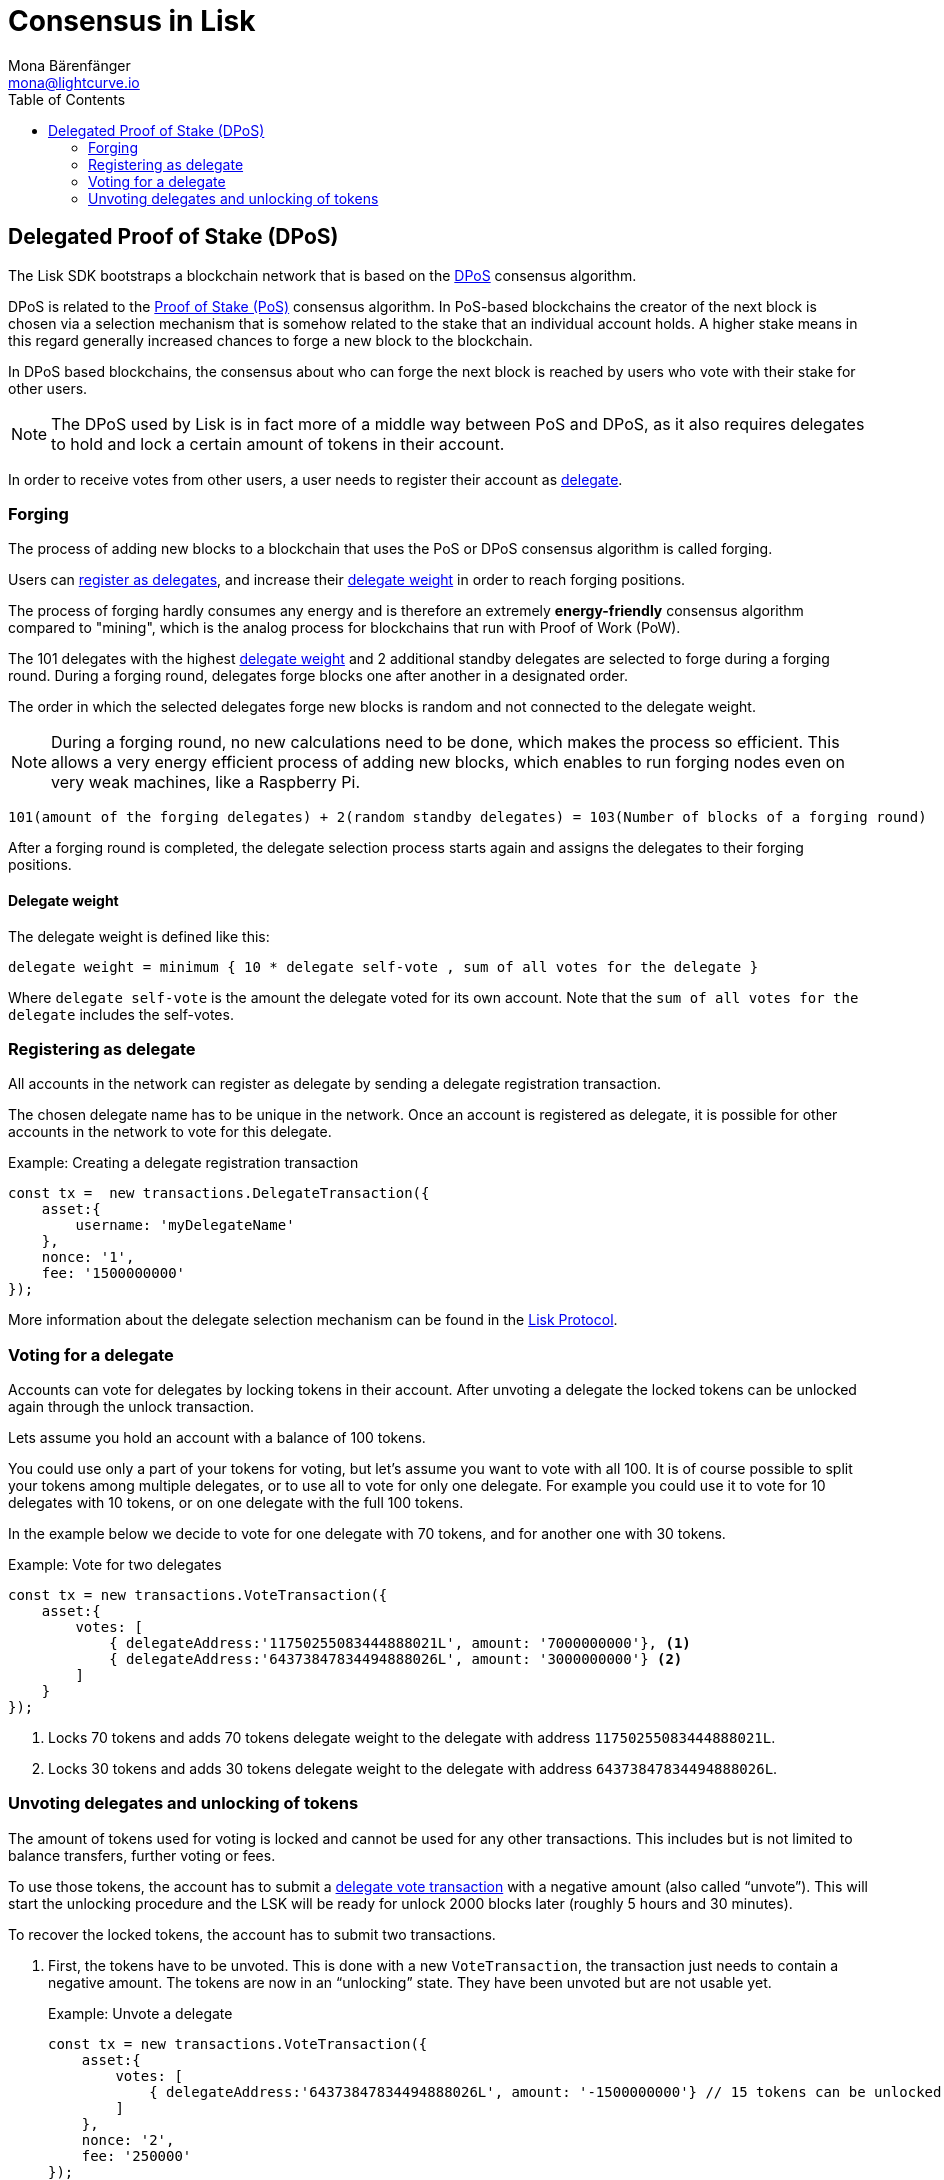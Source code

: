 = Consensus in Lisk
Mona Bärenfänger <mona@lightcurve.io>
:description: This section provides an overview of the main guides in chronological order, together with an example using the 'Hello World' App.
:toc:
:imagesdir: ../../../assets/images
:v_protocol: master

:url_wiki_pos: https://en.wikipedia.org/wiki/Proof_of_stake

:url_protocol_dpos: {v_protocol}@lisk-protocol::consensus-algorithm.adoc#dpos
:url_protocol_delegate_selection: {v_protocol}@lisk-protocol::consensus-algorithm.adoc#delegate_selection
:url_protocol_transactions_unlock: {v_protocol}@lisk-protocol::transactions.adoc#unlock
:url_protocol_transactions_vote: {v_protocol}@lisk-protocol::transactions.adoc#vote

[[dpos]]
== Delegated Proof of Stake (DPoS)

The Lisk SDK bootstraps a blockchain network that is based on the xref:{url_protocol_dpos}[DPoS] consensus algorithm.

DPoS is related to the {url_wiki_pos}[Proof of Stake (PoS)^] consensus algorithm.
In PoS-based blockchains the creator of the next block is chosen via a selection mechanism that is somehow related to the stake that an individual account holds.
A higher stake means in this regard generally increased chances to forge a new block to the blockchain.

In DPoS based blockchains, the consensus about who can forge the next block is reached by users who vote with their stake for other users.

NOTE: The DPoS used by Lisk is in fact more of a middle way between PoS and DPoS, as it also requires delegates to hold and lock a certain amount of tokens in their account.

In order to receive votes from other users, a user needs to register their account as <<register, delegate>>.

[[forging]]
=== Forging

The process of adding new blocks to a blockchain that uses the PoS or DPoS consensus algorithm is called forging.

Users can <<register,register as delegates>>, and increase their <<weight,delegate weight>> in order to reach forging positions.

The process of forging hardly consumes any energy and is therefore an extremely *energy-friendly* consensus algorithm compared to "mining", which is the analog process for blockchains that run with Proof of Work (PoW).

The 101 delegates with the highest <<weight,delegate weight>> and 2 additional standby delegates are selected to forge during a forging round.
During a forging round, delegates forge blocks one after another in a designated order.

The order in which the selected delegates forge new blocks is random and not connected to the delegate weight.

[NOTE]
====
During a forging round, no new calculations need to be done, which makes the process so efficient.
This allows a very energy efficient process of adding new blocks, which enables to run forging nodes even on very weak machines, like a Raspberry Pi.
====

....
101(amount of the forging delegates) + 2(random standby delegates) = 103(Number of blocks of a forging round)
....

After a forging round is completed, the delegate selection process starts again and assigns the delegates to their forging positions.

[[weight]]
==== Delegate weight

The delegate weight is defined like this:

....
delegate weight = minimum { 10 * delegate self-vote , sum of all votes for the delegate }
....

Where `delegate self-vote` is the amount the delegate voted for its own account.
Note that the `sum of all votes for the delegate` includes the self-votes.

[[register]]
=== Registering as delegate

All accounts in the network can register as delegate by sending a delegate registration transaction.

The chosen delegate name has to be unique in the network.
Once an account is registered as delegate, it is possible for other accounts in the network to vote for this delegate.

.Example: Creating a delegate registration transaction
[source,js]
----
const tx =  new transactions.DelegateTransaction({
    asset:{
        username: 'myDelegateName'
    },
    nonce: '1',
    fee: '1500000000'
});
----

More information about the delegate selection mechanism can be found in the xref:{url_protocol_delegate_selection}[Lisk Protocol].

=== Voting for a delegate

Accounts can vote for delegates by locking tokens in their account.
After unvoting a delegate the locked tokens can be unlocked again through the unlock transaction.

Lets assume you hold an account with a balance of 100 tokens.

You could use only a part of your tokens for voting, but let's assume you want to vote with all 100.
It is of course possible to split your tokens among multiple delegates, or to use all to vote for only one delegate.
For example you could use it to vote for 10 delegates with 10 tokens, or on one delegate with the full 100 tokens.

In the example below we decide to vote for one delegate with 70 tokens, and for another one with 30 tokens.

.Example: Vote for two delegates
[source,js]
----
const tx = new transactions.VoteTransaction({
    asset:{
        votes: [
            { delegateAddress:'11750255083444888021L', amount: '7000000000'}, <1>
            { delegateAddress:'64373847834494888026L', amount: '3000000000'} <2>
        ]
    }
});
----

<1> Locks 70 tokens and adds 70 tokens delegate weight to the delegate with address `11750255083444888021L`.
<2> Locks 30 tokens and adds 30 tokens delegate weight to the delegate with address `64373847834494888026L`.

[[unlock]]
=== Unvoting delegates and unlocking of tokens

The amount of tokens used for voting is locked and cannot be used for any other transactions.
This includes but is not limited to balance transfers, further voting or fees.

To use those tokens, the account has to submit a xref:{url_protocol_transactions_vote}[delegate vote transaction] with a negative amount (also called “unvote”).
This will start the unlocking procedure and the LSK will be ready for unlock 2000 blocks later (roughly 5 hours and 30 minutes).

To recover the locked tokens, the account has to submit two transactions.

. First, the tokens have to be unvoted.
This is done with a new `VoteTransaction`, the transaction just needs to contain a negative amount.
The tokens are now in an “unlocking” state.
They have been unvoted but are not usable yet.
+
.Example: Unvote a delegate
[source,js]
----
const tx = new transactions.VoteTransaction({
    asset:{
        votes: [
            { delegateAddress:'64373847834494888026L', amount: '-1500000000'} // 15 tokens can be unlocked in 2000 blocks
        ]
    },
    nonce: '2',
    fee: '250000'
});
----
+
. After a 2000 block period, the tokens can be unlocked.
This is done with a new `UnlockTransaction`.
The xref:{url_protocol_transactions_unlock}[token unlock transaction] specifies which tokens have to be unlocked and added back to the balance.
This mechanism is necessary to allow blocks to be reverted.
Future improvements of the Lisk blockchain (particularly on the database level) could render this unlock transaction unnecessary.
+
[source,js]
----
const tx = new transactions.UnlockTransaction({
    asset:{
        unlockingObjects:[
            { delegateAddress:'64373847834494888026L', amount: '1500000000', unvoteHeight: '1234' }
        ]
    },
    nonce: '3',
    fee: '250000'
});
----

==== An unlock transaction can contain multiple unlock objects

This allows an account to submit multiple delegate votes and recover those tokens with a single unlock transaction.
Of course, all tokens must have been in the unlocking state for at least 2000 blocks for the unlock to be valid.

//@TODO
//== BFT

